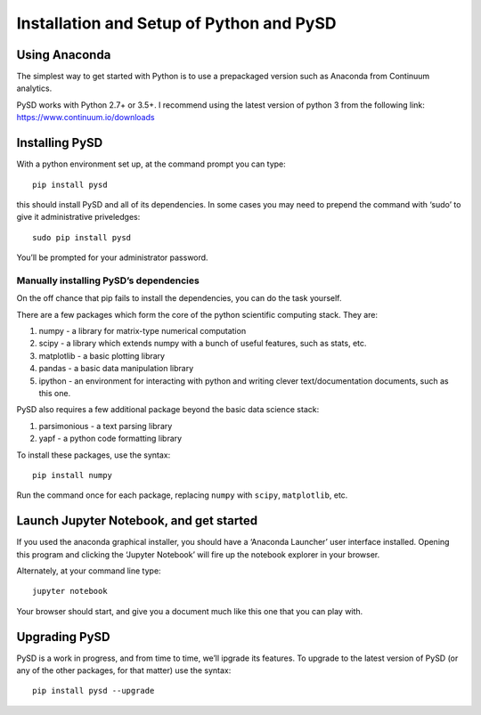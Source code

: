 Installation and Setup of Python and PySD
=========================================

Using Anaconda
--------------

The simplest way to get started with Python is to use a prepackaged
version such as Anaconda from Continuum analytics.

PySD works with Python 2.7+ or 3.5+. I recommend using the latest
version of python 3 from the following link:
https://www.continuum.io/downloads

Installing PySD
---------------

With a python environment set up, at the command prompt you can type:

::

   pip install pysd

this should install PySD and all of its dependencies. In some cases you
may need to prepend the command with ‘sudo’ to give it administrative
priveledges:

::

   sudo pip install pysd

You’ll be prompted for your administrator password.

Manually installing PySD’s dependencies
~~~~~~~~~~~~~~~~~~~~~~~~~~~~~~~~~~~~~~~

On the off chance that pip fails to install the dependencies, you can do
the task yourself.

There are a few packages which form the core of the python scientific
computing stack. They are:

1. numpy - a library for matrix-type numerical computation
2. scipy - a library which extends numpy with a bunch of useful
   features, such as stats, etc.
3. matplotlib - a basic plotting library
4. pandas - a basic data manipulation library
5. ipython - an environment for interacting with python and writing
   clever text/documentation documents, such as this one.

PySD also requires a few additional package beyond the basic data
science stack:

1. parsimonious - a text parsing library
2. yapf - a python code formatting library

To install these packages, use the syntax:

::

   pip install numpy

Run the command once for each package, replacing ``numpy`` with
``scipy``, ``matplotlib``, etc.

Launch Jupyter Notebook, and get started
----------------------------------------

If you used the anaconda graphical installer, you should have a
‘Anaconda Launcher’ user interface installed. Opening this program and
clicking the ‘Jupyter Notebook’ will fire up the notebook explorer in
your browser.

Alternately, at your command line type:

::

   jupyter notebook

Your browser should start, and give you a document much like this one
that you can play with.

Upgrading PySD
--------------

PySD is a work in progress, and from time to time, we’ll ipgrade its
features. To upgrade to the latest version of PySD (or any of the other
packages, for that matter) use the syntax:

::

   pip install pysd --upgrade
